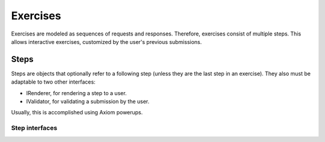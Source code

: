 ===========
 Exercises
===========

Exercises are modeled as sequences of requests and responses.
Therefore, exercises consist of multiple steps. This allows
interactive exercises, customized by the user's previous submissions.

Steps
=====

Steps are objects that optionally refer to a following step (unless
they are the last step in an exercise). They also must be adaptable to
two other interfaces:

- IRenderer, for rendering a step to a user.
- IValidator, for validating a submission by the user.

Usually, this is accomplished using Axiom powerups.

Step interfaces
---------------

.. autointerface:: merlin.exercise.IStep
                   :members:

.. autointerface:: merlin.exercise.IRenderer
                   :members:

.. autointerface:: merlin.exercise.IValidator
                   :members:

